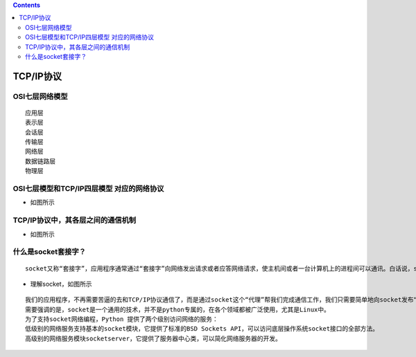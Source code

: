 .. contents::
   :depth: 3
..

TCP/IP协议
==========

OSI七层网络模型
---------------

::

   应用层
   表示层
   会话层
   传输层
   网络层
   数据链路层
   物理层

OSI七层模型和TCP/IP四层模型 对应的网络协议
------------------------------------------

-  如图所示 |image1|

TCP/IP协议中，其各层之间的通信机制
----------------------------------

-  如图所示 |image2|

什么是socket套接字？
--------------------

::

   socket又称“套接字”，应用程序通常通过“套接字”向网络发出请求或者应答网络请求，使主机间或者一台计算机上的进程间可以通讯。白话说，socket就是两个节点为了互相通信，而在各自家里装的一部‘电话’

-  理解socket，如图所示 |image3|

::

   我们的应用程序，不再需要苦逼的去和TCP/IP协议通信了，而是通过socket这个“代理”帮我们完成通信工作，我们只需要简单地向socket发布“命令”，不用考虑底层的网络通信问题。
   需要强调的是，socket是一个通用的技术，并不是python专属的，在各个领域都被广泛使用，尤其是Linux中。
   为了支持socket网络编程，Python 提供了两个级别访问网络的服务：
   低级别的网络服务支持基本的socket模块，它提供了标准的BSD Sockets API，可以访问底层操作系统socket接口的全部方法。
   高级别的网络服务模块socketserver，它提供了服务器中心类，可以简化网络服务器的开发。

.. |image1| image:: ../../_static/network1.png
.. |image2| image:: ../../_static/network2.png
.. |image3| image:: ../../_static/network3.png
